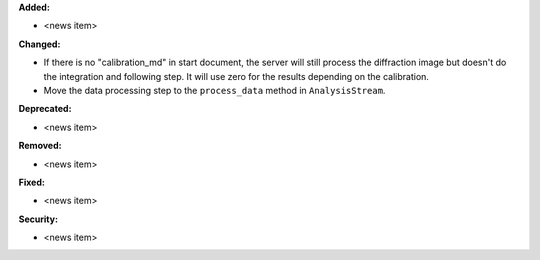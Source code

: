 **Added:**

* <news item>

**Changed:**

* If there is no "calibration_md" in start document, the server will still process the diffraction image but doesn't do the integration and following step. It will use zero for the results depending on the calibration.

* Move the data processing step to the ``process_data`` method in ``AnalysisStream``.

**Deprecated:**

* <news item>

**Removed:**

* <news item>

**Fixed:**

* <news item>

**Security:**

* <news item>

